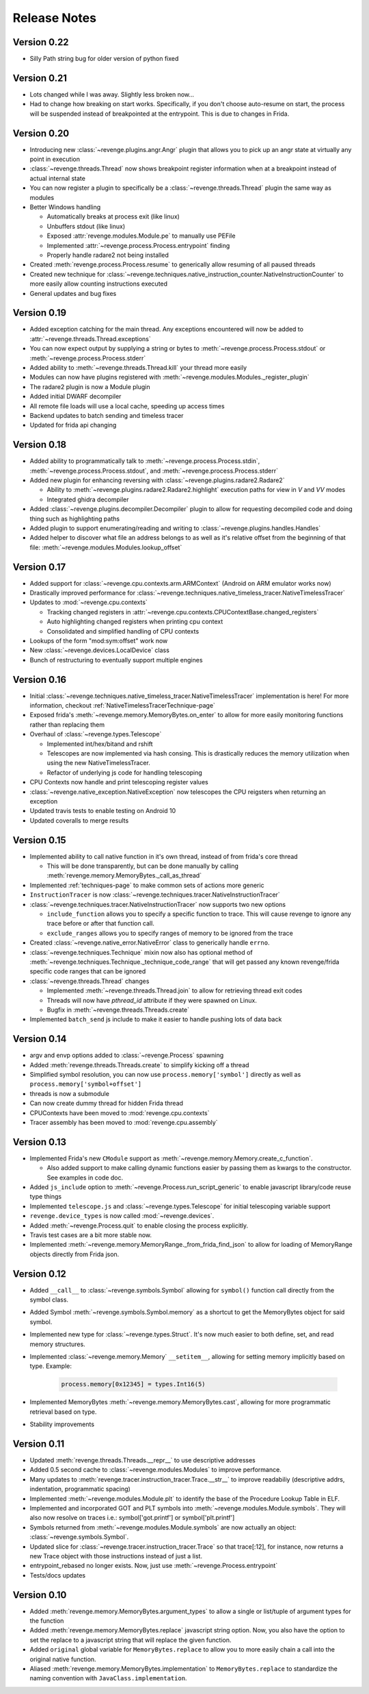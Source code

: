 =============
Release Notes
=============

Version 0.22
============

- Silly Path string bug for older version of python fixed

Version 0.21
============

- Lots changed while I was away. Slightly less broken now...
- Had to change how breaking on start works. Specifically, if you don't choose
  auto-resume on start, the process will be suspended instead of breakpointed
  at the entrypoint. This is due to changes in Frida.

Version 0.20
============

- Introducing new :class:`~revenge.plugins.angr.Angr` plugin that allows you to
  pick up an angr state at virtually any point in execution
- :class:`~revenge.threads.Thread` now shows breakpoint register information
  when at a breakpoint instead of actual internal state
- You can now register a plugin to specifically be a
  :class:`~revenge.threads.Thread` plugin the same way as modules
- Better Windows handling

  - Automatically breaks at process exit (like linux)
  - Unbuffers stdout (like linux)
  - Exposed :attr:`revenge.modules.Module.pe` to manually use PEFile
  - Implemented :attr:`~revenge.process.Process.entrypoint` finding
  - Properly handle radare2 not being installed

- Created :meth:`revenge.process.Process.resume` to generically allow resuming
  of all paused threads
- Created new technique for
  :class:`~revenge.techniques.native_instruction_counter.NativeInstructionCounter`
  to more easily allow counting instructions executed
- General updates and bug fixes

Version 0.19
============

- Added exception catching for the main thread. Any exceptions encountered will
  now be added to :attr:`~revenge.threads.Thread.exceptions`
- You can now expect output by supplying a string or bytes to 
  :meth:`~revenge.process.Process.stdout` or
  :meth:`~revenge.process.Process.stderr`
- Added ability to :meth:`~revenge.threads.Thread.kill` your thread more
  easily
- Modules can now have plugins registered with
  :meth:`~revenge.modules.Modules._register_plugin`
- The radare2 plugin is now a Module plugin
- Added initial DWARF decompiler
- All remote file loads will use a local cache, speeding up access times
- Backend updates to batch sending and timeless tracer
- Updated for frida api changing

Version 0.18
============

- Added ability to programmatically talk to
  :meth:`~revenge.process.Process.stdin`,
  :meth:`~revenge.process.Process.stdout`, and
  :meth:`~revenge.process.Process.stderr`
- Added new plugin for enhancing reversing with
  :class:`~revenge.plugins.radare2.Radare2`
  
  - Ability to :meth:`~revenge.plugins.radare2.Radare2.highlight` execution
    paths for view in `V` and `VV` modes
  - Integrated ghidra decompiler

- Added :class:`~revenge.plugins.decompiler.Decompiler` plugin to allow for
  requesting decompiled code and doing thing such as highlighting paths
- Added plugin to support enumerating/reading and writing to
  :class:`~revenge.plugins.handles.Handles`
- Added helper to discover what file an address belongs to as well as it's
  relative offset from the beginning of that file:
  :meth:`~revenge.modules.Modules.lookup_offset`

Version 0.17
============

- Added support for :class:`~revenge.cpu.contexts.arm.ARMContext` (Android on
  ARM emulator works now)
- Drastically improved performance for
  :class:`~revenge.techniques.native_timeless_tracer.NativeTimelessTracer`
- Updates to :mod:`~revenge.cpu.contexts`
  
  - Tracking changed registers in
    :attr:`~revenge.cpu.contexts.CPUContextBase.changed_registers`
  - Auto highlighting changed registers when printing cpu context
  - Consolidated and simplified handling of CPU contexts

- Lookups of the form "mod:sym:offset" work now
- New :class:`~revenge.devices.LocalDevice` class
- Bunch of restructuring to eventually support multiple engines


Version 0.16
============

- Initial
  :class:`~revenge.techniques.native_timeless_tracer.NativeTimelessTracer`
  implementation is here! For more information, checkout
  :ref:`NativeTimelessTracerTechnique-page`
- Exposed frida's :meth:`~revenge.memory.MemoryBytes.on_enter` to allow for
  more easily monitoring functions rather than replacing them
- Overhaul of :class:`~revenge.types.Telescope`

  - Implemented int/hex/bitand and rshift
  - Telescopes are now implemented via hash consing. This is drastically
    reduces the memory utilization when using the new NativeTimelessTracer.
  - Refactor of underlying js code for handling telescoping
- CPU Contexts now handle and print telescoping register values
- :class:`~revenge.native_exception.NativeException` now telescopes the CPU
  reigsters when returning an exception
- Updated travis tests to enable testing on Android 10
- Updated coveralls to merge results

Version 0.15
============

- Implemented ability to call native function in it's own thread, instead of
  from frida's core thread
  
  - This will be done transparently, but can be done manually by calling
    :meth:`revenge.memory.MemoryBytes._call_as_thread`
- Implemented :ref:`techniques-page` to make common sets of actions more
  generic
- ``InstructionTracer`` is now
  :class:`~revenge.techniques.tracer.NativeInstructionTracer`
- :class:`~revenge.techniques.tracer.NativeInstructionTracer`
  now supports two new options

  - ``include_function`` allows you to specify a specific function to trace.
    This will cause revenge to ignore any trace before or after that function
    call.
  - ``exclude_ranges`` allows you to specify ranges of memory to be ignored
    from the trace
- Created :class:`~revenge.native_error.NativeError` class to generically
  handle ``errno``.
- :class:`~revenge.techniques.Technique` mixin now also has optional method of
  :meth:`~revenge.techniques.Technique._technique_code_range` that will get
  passed any known revenge/frida specific code ranges that can be ignored
- :class:`~revenge.threads.Thread` changes

  - Implemented :meth:`~revenge.threads.Thread.join` to allow for retrieving
    thread exit codes
  - Threads will now have `pthread_id` attribute if they were spawned on Linux.
  - Bugfix in :meth:`~revenge.threads.Threads.create`
- Implemented ``batch_send`` js include to make it easier to handle pushing
  lots of data back

Version 0.14
============

- argv and envp options added to :class:`~revenge.Process` spawning
- Added :meth:`revenge.threads.Threads.create` to simplify kicking off a thread
- Simplified symbol resolution, you can now use ``process.memory['symbol']``
  directly as well as ``process.memory['symbol+offset']``
- threads is now a submodule
- Can now create dummy thread for hidden Frida thread
- CPUContexts have been moved to :mod:`revenge.cpu.contexts`
- Tracer assembly has been moved to :mod:`revenge.cpu.assembly`


Version 0.13
============

- Implemented Frida's new ``CModule`` support as
  :meth:`~revenge.memory.Memory.create_c_function`.

  - Also added support to make calling dynamic functions easier by passing them
    as kwargs to the constructor. See examples in code doc.

- Added ``js_include`` option to :meth:`~revenge.Process.run_script_generic` to
  enable javascript library/code reuse type things
- Implemented ``telescope.js`` and :class:`~revenge.types.Telescope` for
  initial telescoping variable support
- ``revenge.device_types`` is now called :mod:`~revenge.devices`.
- Added :meth:`~revenge.Process.quit` to enable closing the process explicitly.
- Travis test cases are a bit more stable now.
- Implemented :meth:`~revenge.memory.MemoryRange._from_frida_find_json` to
  allow for loading of MemoryRange objects directly from Frida json.

Version 0.12
============

- Added ``__call__`` to :class:`~revenge.symbols.Symbol` allowing for
  ``symbol()`` function call directly from the symbol class.
- Added Symbol :meth:`~revenge.symbols.Symbol.memory` as a shortcut to get the
  MemoryBytes object for said symbol.
- Implemented new type for :class:`~revenge.types.Struct`. It's now much easier
  to both define, set, and read memory structures.
- Implemented :class:`~revenge.memory.Memory` ``__setitem__``, allowing for
  setting memory implicitly based on type. Example:

    .. code-block:: python3

        process.memory[0x12345] = types.Int16(5)

- Implemented MemoryBytes :meth:`~revenge.memory.MemoryBytes.cast`, allowing
  for more programmatic retrieval based on type.
- Stability improvements

Version 0.11
=============

- Updated :meth:`revenge.threads.Threads.__repr__` to use descriptive addresses
- Added 0.5 second cache to :class:`~revenge.modules.Modules` to improve performance.
- Many updates to :meth:`revenge.tracer.instruction_tracer.Trace.__str__` to
  improve readabiliy (descriptive addrs, indentation, programmatic spacing)
- Implemented :meth:`~revenge.modules.Module.plt` to identify the base of the
  Procedure Lookup Table in ELF.
- Implemented and incorporated GOT and PLT symbols into
  :meth:`~revenge.modules.Module.symbols`. They will also now resolve on traces
  i.e.: symbol['got.printf'] or symbol['plt.printf']
- Symbols returned from :meth:`~revenge.modules.Module.symbols` are now
  actually an object: :class:`~revenge.symbols.Symbol`.
- Updated slice for :class:`~revenge.tracer.instruction_tracer.Trace` so that
  trace[:12], for instance, now returns a new Trace object with those
  instructions instead of just a list.
- entrypoint_rebased no longer exists. Now, just use
  :meth:`~revenge.Process.entrypoint`
- Tests/docs updates

Version 0.10
=============

- Added :meth:`revenge.memory.MemoryBytes.argument_types` to allow a single or
  list/tuple of argument types for the function
- Added :meth:`revenge.memory.MemoryBytes.replace` javascript string option.
  Now, you also have the option to set the replace to a javascript string that
  will replace the given function.
- Added ``original`` global variable for ``MemoryBytes.replace`` to allow you
  to more easily chain a call into the original native function.
- Aliased :meth:`revenge.memory.MemoryBytes.implementation` to 
  ``MemoryBytes.replace`` to standardize the naming convention with
  ``JavaClass.implementation``.
